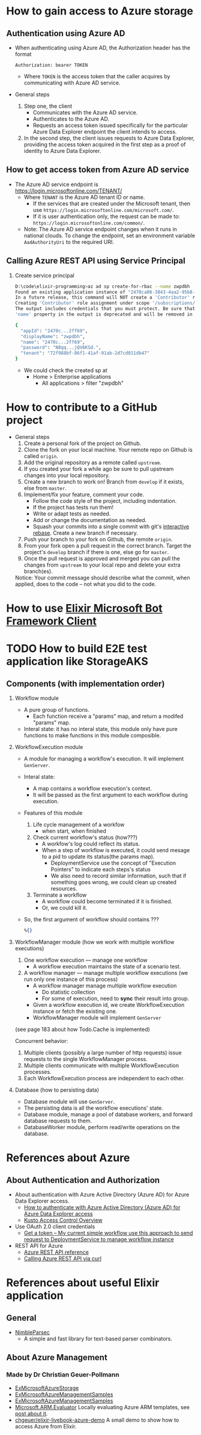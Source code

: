 * How to gain access to Azure storage
** Authentication using Azure AD
- When authenticating using Azure AD, the Authorization header has the format
  #+begin_src text
    Authorization: bearer TOKEN
  #+end_src
  - Where ~TOKEN~ is the access token that the caller acquires by communicating with Azure AD service.
- General steps 
  1. Step one, the client 
     - Communicates with the Azure AD service.
     - Authenticates to the Azure AD.
     - Requests an access token issued specifically for the particular Azure Data Explorer endpoint the client intends to access.
  2. In the second step, the client issues requests to Azure Data Explorer, providing the access token acquired in the first step as a proof of identity to Azure Data Explorer.
     
** How to get access token from Azure AD service 
- The Azure AD service endpoint is https://login.microsoftonline.com/TENANT/
  - Where ~TENANT~ is the Azure AD tenant ID or name. 
    - If the services that are created under the Microsoft tenant, then use ~https://login.microsoftonline.com/microsoft.com/~.
    - If it is user authentication only, the request can be made to: ~https://login.microsoftonline.com/common/~.
  - Note: The Azure AD service endpoint changes when it runs in national clouds. To change the endpoint, set an environment variable ~AadAuthorityUri~ to the required URI.

** Calling Azure REST API using Service Principal
1. Create service principal 
   #+begin_src sh
     D:\code\elixir-programming>az ad sp create-for-rbac --name zwpdbh
     Found an existing application instance of "2470ca86-3843-4aa2-95b8-97d3a912ff69". We will patch it
     In a future release, this command will NOT create a 'Contributor' role assignment by default. If needed, use the --role argument to explicitly create a role assignment.
     Creating 'Contributor' role assignment under scope '/subscriptions/33922553-c28a-4d50-ac93-a5c682692168'
     The output includes credentials that you must protect. Be sure that you do not include these credentials in your code or check the credentials into your source control. For more information, see https://aka.ms/azadsp-cli
     'name' property in the output is deprecated and will be removed in the future. Use 'appId' instead.

     {
       "appId": "2470c...2ff69",
       "displayName": "zwpdbh",
       "name": "2470c...2ff69",
       "password": "N8qq...jQV6KSd.",
       "tenant": "72f988bf-86f1-41af-91ab-2d7cd011db47"
     }
   #+end_src
   - We could check the created sp at 
     - Home > Enterprise applications 
       - All applications > filter "zwpdbh"
* How to contribute to a GitHub project 
- General steps 
  1) Create a personal fork of the project on Github.
  2) Clone the fork on your local machine. Your remote repo on Github is called ~origin~.
  3) Add the original repository as a remote called ~upstream~.
  4) If you created your fork a while ago be sure to pull upstream changes into your local repository.
  5) Create a new branch to work on! Branch from ~develop~ if it exists, else from ~master~.
  6) Implement/fix your feature, comment your code.
     - Follow the code style of the project, including indentation.
     - If the project has tests run them!
     - Write or adapt tests as needed.
     - Add or change the documentation as needed.
     - Squash your commits into a single commit with git's [[https://docs.github.com/en/get-started/using-git/about-git-rebase][interactive rebase]]. Create a new branch if necessary.
  7) Push your branch to your fork on Github, the remote ~origin~.
  8) From your fork open a pull request in the correct branch. Target the project's ~develop~ branch if there is one, else go for ~master~.
  9) Once the pull request is approved and merged you can pull the changes from ~upstream~ to your local repo and delete your extra branch(es).
     
  Notice: Your commit message should describe what the commit, when applied, does to the code – not what you did to the code.

* How to use [[https://github.com/zabirauf/ex_microsoftbot#elixir-microsoft-bot-framework-client][Elixir Microsoft Bot Framework Client]]

* TODO How to build E2E test application like StorageAKS 
** Components (with implementation order)
1. Workflow module 
   - A pure group of functions. 
     - Each function receive a "params" map, and return a modifed "params" map.
   - Interal state: it has no interal state, this module only have pure functions to make functions in this module composible.
     
2. WorkflowExecution module
   - A module for managing a workflow's execution. It will implement ~GenServer~.
   - Interal state: 
     - A map contains a workflow execution's context.
     - It will be passed as the first argument to each workflow during execution.
   - Features of this module 
     1) Life cycle management of a workfow
        - when start, when finished
     2) Check current workflow's status (how???)
        - A workfow's log could reflect its status.
        - When a step of workflow is executed, it could send mesage to a pid to update its status(the params map).
          - DeploymentService use the concept of "Execution Pointers" to indicate each steps's status
          - We also need to record similar information, such that if something goes wrong, we could clean up created resources.
     3) Terminate a workflow 
        - A workflow could become terminated if it is finished.
        - Or, we could kill it.
          
   - So, the first argument of workflow should contains ???
     #+begin_src elixir
       %{}
     #+end_src
     
3. WorkflowManager module (how we work with multiple workflow executions)
   1) One workflow execution --- manage one workflow
      - A workflow execution maintains the state of a scenario test.
   2) A workflow manager --- manage multiple workflow executions (we run only one instance of this process)
      - A workflow manager manage multiple workflow execution
        - Do statistic collection
        - For some of execution, need to *sync* their result into group.
      - Given a workflow execution id, we create WorkflowExecution instance or fetch the existing one.
      - WorkflowManager module will implement ~GenServer~
        
   (see page 183 about how Todo.Cache is implemented)

   Concurrent behavior:
   1. Multiple clients (possibly a large number of http requests) issue requests to the single WorkflowManager process.
   2. Multiple clients communicate with multiple WorkflowExecution processes.
   3. Each WorkflowExecution process are independent to each other.
     
4. Database (how to persisting data)
   - Database module will use ~GenServer~.
   - The persisting data is all the workflow executions' state.
   - Database module, manage a pool of database workers, and forward database requests to them.
   - DatabaseWorker module, perform read/write operations on the database.

     
     
   

   





      





* References about Azure 
** About Authentication and Authorization
- About authentication with Azure Active Directory (Azure AD) for Azure Data Explorer access.
  - [[https://docs.microsoft.com/en-us/azure/data-explorer/kusto/management/access-control/how-to-authenticate-with-aad][How to authenticate with Azure Active Directory (Azure AD) for Azure Data Explorer access]]
  - [[https://docs.microsoft.com/en-us/azure/data-explorer/kusto/management/access-control/][Kusto Access Control Overview]]
- Use OAuth 2.0 client credentials 
  - [[https://docs.microsoft.com/en-us/azure/active-directory/develop/v2-oauth2-client-creds-grant-flow#get-a-token][Get a token -- My current simple workflow use this approach to send request to DeploymentService to manage workflow instance]]
- REST API for Azure 
  - [[https://docs.microsoft.com/en-us/rest/api/azure/][Azure REST API reference]]
  - [[https://mauridb.medium.com/calling-azure-rest-api-via-curl-eb10a06127][Calling Azure REST API via curl]]
  
* References about useful Elixir application 
** General 
- [[https://github.com/dashbitco/nimble_parsec][NimbleParsec]]
  - A simple and fast library for text-based parser combinators.
** About Azure Management 
*** Made by Dr Christian Geuer-Pollmann
- [[https://github.com/elixir-azure/ex_microsoft_azure_storage][ExMicrosoftAzureStorage]]
- [[https://github.com/zwpdbh/ex_microsoft_azure_utils][ExMicrosoftAzureManagementSamples]]
- [[https://github.com/zwpdbh/ex_microsoft_azure_management][ExMicrosoftAzureManagementSamples]]
- [[https://github.com/chgeuer/ex_microsoft_arm_evaluator][Microsoft.ARM.Evaluator]]
  Locally evaluating Azure ARM templates, see [[http://blog.geuer-pollmann.de/blog/2019/10/14/locally-evaluating-azure-arm-templates/][post about it]].
- [[https://github.com/chgeuer/elixir-livebook-azure-demo][chgeuer/elixir-livebook-azure-demo]]
  A small demo to show how to access Azure from Elixir.
